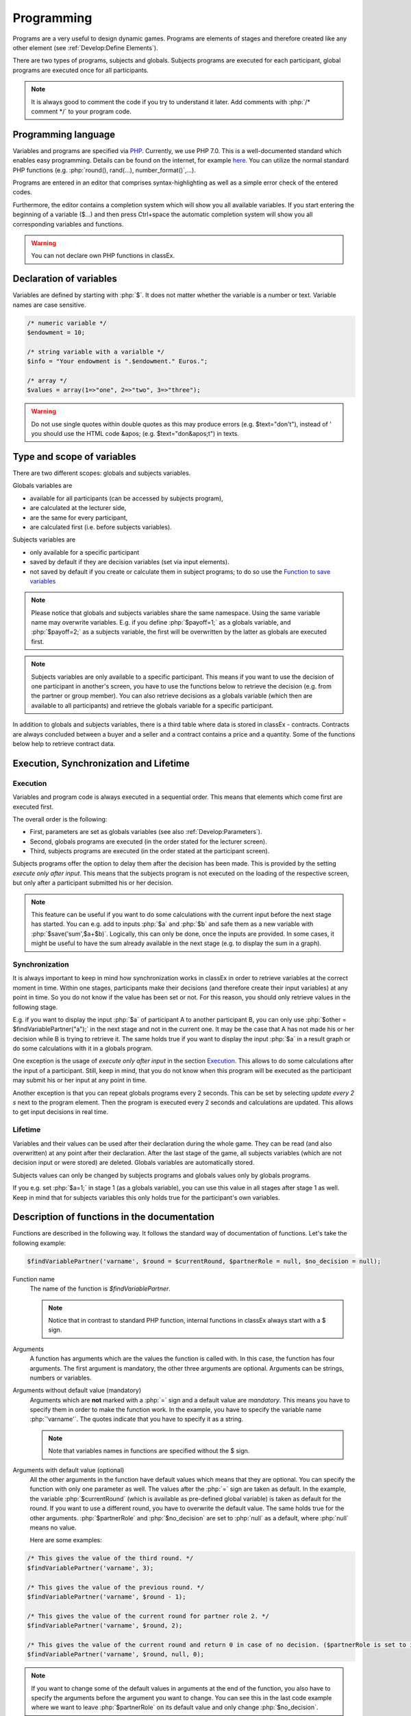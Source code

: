 ===========
Programming
===========

.. role:: php(code)
   :language: php

.. role:: java(code)
   :language: javascript

.. role:: html2(code)
   :language: html

Programs are a very useful to design dynamic games. Programs are elements of stages and therefore created like any other element (see :ref:`Develop:Define Elements`).

.. image:: _static/program.png

There are two types of programs, subjects and globals. Subjects programs are executed for each participant, global programs are executed once for all participants.

.. note:: It is always good to comment the code if you try to understand it later. Add comments with :php:`/* comment */` to your program code.

Programming language 
====================

Variables and programs are specified via `PHP <https://en.wikipedia.org/wiki/PHP>`_. Currently, we use PHP 7.0. This is a well-documented standard which enables easy programming. Details can be found on the internet, for example `here <http://php.net/docs.php>`_. You can utilize the normal standard PHP functions (e.g. :php:`round(), rand(...), number_format()`,...).

Programs are entered in an editor that comprises syntax-highlighting as well as a simple error check of the entered codes.

Furthermore, the editor contains a completion system which will show you all available variables. If you start entering the beginning of a variable ($...) and then press Ctrl+space the automatic completion system will show you all corresponding variables and functions.

.. warning:: You can not declare own PHP functions in classEx.


Declaration of variables
========================

Variables are defined by starting with :php:`$`. It does not matter whether the variable is a number or text. Variable names are case sensitive.

.. code:: php
	
	/* numeric variable */
	$endowment = 10;

	/* string variable with a varialble */
	$info = "Your endowment is ".$endowment." Euros.";

	/* array */ 
	$values = array(1=>"one", 2=>"two", 3=>"three");

.. warning:: Do not use single quotes within double quotes as this may produce errors (e.g. $text="don't"), instead of ' you should use the HTML code &apos; (e.g. $text="don&apos;t") in texts.

Type and scope of variables
===========================

There are two different scopes: globals and subjects variables. 

Globals variables are

- available for all participants (can be accessed by subjects program),
- are calculated at the lecturer side,
- are the same for every participant,
- are calculated first (i.e. before subjects variables).

Subjects variables are

- only available for a specific participant
- saved by default if they are decision variables (set via input elements).
- not saved by default if you create or calculate them in subject programs; to do so use the `Function to save variables`_

.. note:: Please notice that globals and subjects variables share the same namespace. Using the same variable name may overwrite variables. E.g. if you define :php:`$payoff=1;` as a globals variable, and :php:`$payoff=2;` as a subjects variable, the first will be overwritten by the latter as globals are executed first.

.. note:: Subjects variables are only available to a specific participant. This means if you want to use the decision of one participant in another's screen, you have to use the functions below to retrieve the decision (e.g. from the partner or group member). You can also retrieve decisions as a globals variable (which then are available to all participants) and retrieve the globals variable for a specific participant.

In addition to globals and subjects variables, there is a third table where data is stored in classEx - contracts. Contracts are always concluded between a buyer and a seller and a contract contains a price and a quantity. Some of the functions below help to retrieve contract data. 

Execution, Synchronization and Lifetime 
========================================

Execution
~~~~~~~~~

Variables and program code is always executed in a sequential order. This means that elements which come first are executed first. 

The overall order is the following:

- First, parameters are set as globals variables (see also :ref:`Develop:Parameters`).
- Second, globals programs are executed (in the order stated for the lecturer screen).
- Third, subjects programs are executed (in the order stated at the participant screen).

Subjects programs offer the option to delay them after the decision has been made. This is provided by the setting *execute only after input*. This means that the subjects program is not executed on the loading of the respective screen, but only after a participant submitted his or her decision. 

.. note:: This feature can be useful if you want to do some calculations with the current input before the next stage has started. You can e.g. add to inputs :php:`$a` and :php:`$b` and safe them as a new variable with :php:`$save('sum',$a+$b)`. Logically, this can only be done, once the inputs are provided. In some cases, it might be useful to have the sum already available in the next stage (e.g. to display the sum in a graph).

Synchronization
~~~~~~~~~~~~~~~

It is always important to keep in mind how synchronization works in classEx in order to retrieve variables at the correct moment in time. Within one stages, participants make their decisions (and therefore create their input variables) at any point in time. So you do not know if the value has been set or not. For this reason, you should only retrieve values in the following stage. 

E.g. if you want to display the input :php:`$a` of participant A to another participant B, you can only use :php:`$other = $findVariablePartner("a");` in the next stage and not in the current one. It may be the case that A has not made his or her decision while B is trying to retrieve it. The same holds true if you want to display the input :php:`$a` in a result graph or do some calculations with it in a globals program.

One exception is the usage of *execute only after input* in the section `Execution`_. This allows to do some calculations after the input of a participant. Still, keep in mind, that you do not know when this program will be executed as the participant may submit his or her input at any point in time.

Another exception is that you can repeat globals programs every 2 seconds. This can be set by selecting *update every 2 s* next to the program element. Then the program is executed every 2 seconds and calculations are updated. This allows to get input decisions in real time.

Lifetime
~~~~~~~~~

Variables and their values can be used after their declaration during the whole game. They can be read (and also overwritten) at any point after their declaration. After the last stage of the game, all subjects variables (which are not decision input or were stored) are deleted. Globals variables are automatically stored.

Subjects values can only be changed by subjects programs and globals values only by globals programs.

If you e.g. set :php:`$a=1;` in stage 1 (as a globals variable), you can use this value in all stages after stage 1 as well. Keep in mind that for subjects variables this only holds true for the participant's own variables.


Description of functions in the documentation
==============================================

Functions are described in the following way. It follows the standard way of documentation of functions. Let's take the following example:

.. code:: php

 $findVariablePartner('varname', $round = $currentRound, $partnerRole = null, $no_decision = null);


Function name
 	The name of the function is *$findVariablePartner*. 

	.. note:: Notice that in contrast to standard PHP function, internal functions in classEx always start with a $ sign. 

Arguments
	A function has arguments which are the values the function is called with. In this case, the function has four arguments. The first argument is mandatory, the other three arguments are optional. Arguments can be strings, numbers or variables.

Arguments without default value (mandatory)
	Arguments which are **not** marked with a :php:`=` sign and a default value are *mandatory*. This means you have to specify them in order to make the function work. In the example, you have to specify the variable name :php:`'varname'`. The quotes indicate that you have to specify it as a string. 

	.. note:: Note that variables names in functions are specified without the $ sign.

Arguments with default value (optional)
	All the other arguments in the function have default values which means that they are optional. You can specify the function with only one parameter as well. The values after the :php:`=` sign are taken as default. In the example, the variable :php:`$currentRound` (which is available as pre-defined global variable) is taken as default for the round. If you want to use a different round, you have to overwrite the default value. The same holds true for the other arguments. :php:`$partnerRole` and :php:`$no_decision` are set to :php:`null` as a default, where :php:`null` means no value.

	Here are some examples:

.. code:: php

	/* This gives the value of the third round. */
 	$findVariablePartner('varname', 3);

 	/* This gives the value of the previous round. */
	$findVariablePartner('varname', $round - 1);

	/* This gives the value of the current round for partner role 2. */
	$findVariablePartner('varname', $round, 2);

	/* This gives the value of the current round and return 0 in case of no decision. ($partnerRole is set to its default.) */
	$findVariablePartner('varname', $round, null, 0);


.. note:: If you want to change some of the default values in arguments at the end of the function, you also have to specify the arguments before the argument you want to change. You can see this in the last code example where we want to leave :php:`$partnerRole` on its default value and only change :php:`$no_decision`.


Internally used variable names
===============================

Some variable names are internally used in classEx and **should not be used as own variable names**. These are the following variables:

.. code:: php

	$newMatchedPartner, $newMatchedGroup, $currentStage, $lastStage, 
	$sendprog, $history, $simpleID, $signRound, $idCourse, $player  


Variables for participants (subjects)
======================================

Pre-Defined Variables
~~~~~~~~~~~~~~~~~~~~~~

=================  =====
name  			   value
=================  =====
:php:`$lang`       Current language (0: German, 1: English, 2: Spanish)
:php:`$round`      Current round
:php:`$id`         Participant ID (unique in all games, decisions are stored with the participant ID)
:php:`$subject`    Subject ID (unique in game, starts from 1,...)
:php:`$role`       Role ID (if set)
:php:`$treatment`  Treatment ID (if set)
:php:`$group`      Group ID (if set)
:php:`$signID`     Private signature (for contract elements)
:php:`$tic`        External ID (if set at login or provided with URL)
=================  =====

The variables :php:`$group`, :php:`$role` and :php:`$treatment` can be overwritten in a subjects program.

.. note:: Pre-defined variables are not saved automatically in the subjects table. Therefore, they can only be retrieved with e.g. :php:`$findVariablePartner(...)`, :php:`$getValues(...)` or other functions if they are saved before. This is explained in :ref:`Function to save variables`.

Functions to retrieve variables
~~~~~~~~~~~~~~~~~~~~~~~~~~~~~~~~

The following functions can be used to retrieve subjects variables. 


:php:`$findVariablePartner('varname', $round = $currentRound, $partnerRole = null, $no_decision = null);`

	**Function** retrieves the variable from another participant in the same group. The function makes sure that participants always get feedback, which can be important in order to avoid disappointing participants. Certainly, cloned or random observations may have to be deleted prior to using data for research. 

	**Returns** variable of the other participants. In case the other has not made a decision, it tries to clone a decision from a different participant which has the respective role but is in a different group. If :php:`$no_decision` is specified, the function returns the value of  :php:`$no_decision` if no value is available. In this case, the function does not look for a cloned decision.

	.. note:: The function may retrieve a value if the other participant submitted an empty form. In this case the value is an empty string :php:`""` or :php:`null`.

	**Arguments** are:

	-  :php:`varname` the variable name (mandatory). The function can retrieve subjects variables which were saved before or which were decision inputs.
	-  :php:`$round` the round from which the variable should be retrieved. 
	-  :php:`$partnerRole` the role of the partner can be specified. E.g. in a group of 3 participants (role 1, role 2 and role 3), it is necessary to specify from which partner to take the variable from. 
	-  :php:`$no_decision` can be used to provide random values in case no decision was made. 

	**Examples** are provided in the section `Description of functions in the documentation`_.

----

:php:`$findGroupAverage('varname', $round = $currentRound, $includingOwn = false)`

	**Function** retrieves the average of a variable for the own group. 

	**Returns** the average value, or 0 otherwise.

	**Arguments** are:

	-  :php:`varname` the variable name (mandatory). The function can retrieve subjects variables which were saved before or which were decision inputs.
	-  :php:`$round` the round from which the variable should be retrieved. 
	-  :php:`$includingOwn` specifies if the own value should be included or not. :php:`$includingOwn = true` means the own value will be included.
	

----

:php:`$findGroupSum('varname', $round = $currentRound, $includingOwn = false)`

	**Function** retrieves the sum of a variable for the own group. 

	**Returns** the sum, or 0 otherwise.

	**Arguments** are:

	-  :php:`varname` the variable name (mandatory). The function can retrieve subjects variables which were saved before or which were decision inputs.
	-  :php:`$round` the round from which the variable should be retrieved. 
	-  :php:`$includingOwn` specifies if the own value should be included or not.
	

----

:php:`$findGroupFreq('varname', $round = $currentRound, $includingOwn = false)`

	**Function** retrieves the frequency of each value of a variable for the own group. 

	**Returns** an array with the value as index and the frequency as value. E.g. :php:`$returnedValue = array(1=>12, 2=>13)` would indicate that the value 1 was chosen 12 times, and the value 2 was chosen 13 times. If no decisions were made, an empty array is returned.

	**Arguments** are:

	-  :php:`varname` the variable name (mandatory). The function can retrieve subjects variables which were saved before or which were decision inputs.
	-  :php:`$round` the round from which the variable should be retrieved. 
	-  :php:`$includingOwn` specifies if the own value should be included or not.
	

----

:php:`$findSold($round = $currentRound)`

	**Function** retrieves the number of items sold (in a contract element)

	**Returns** an array with the unit number as index and the corresponding price as value, or an empty array otherwise. E.g. :php:`$returnedValue = array(1=>12, 2=>13)` would indicate that the first unit was sold for 12, and the second unit was sold for 13. If no decisions were made, an empty array is returned.

	**Arguments** are:

	-  :php:`$round` the round from which the variable should be retrieved. 
	
----

:php:`$findBought($round = $currentRound)`

	**Function** retrieves the number of items bought (in a contract element). The logic is exactly the same as in :php:`$findSold(...);`

----

:php:`$findOldVariable('varname', $idRound = null)`

	**Function** Find old variables from previous rounds, Variable or 0 if not found.

----

Here you can find some coding examples:

.. code:: php

	/* get group average of variable test, from previous round, including own */
	$groupAvg = $findGroupAverage("test", $round - 1, true);

	/* get sum of variable test2, from current round, not including own */
	$groupSum = $findGroupSum("test2");

	/* get frequency of value 1 in variable choice */
	$groupFreq = $findGroupFreq("choice");
	echo $groupFreq[1];

	/* get all items sold in the previous round and calculate total revenues and amount sold */
	$sells = $findSold($round-1);
	$revenues = 0;
	$amountSold = 0;
	foreach ($sell as $unit => $price) {
		$revenues += $price;
		$amountSold++;
	}


Function to save variables
~~~~~~~~~~~~~~~~~~~~~~~~~~~~

If you want to retrieve variables, those variables have to be stored before. For decision inputs this happens automatically. If you want to retrieve variables defined or used in the subjects program, you have to save them before by using the following function:

:php:`$save('varname', $value);`

	**Function** stores a value in the subjects table.

	**Returns** true if the storage was successful, false in case of an error.

	**Arguments** are:

	-  :php:`'varname'` the variable name (mandatory).
	-  :php:`$value` the value to be stored. The value can also be a variable itself.
	

Here you can find some coding examples:

.. code:: php

	/* store the value 1 as variable "shown" */
	$save("shown", 1);

	/* store the value 7 as variable "test" */
	$a = 7;
	$save("test", $a);

.. note:: Keep in mind that you should only retrieve variables at least one stage after saving them. See `Synchronization`_.

Variables for lecturers (globals)
=================================

Pre-defined variables
~~~~~~~~~~~~~~~~~~~~~~

==================== ============
name                 value
==================== ============
:php:`$lang`          Actual Language (0: German, 1: English, 2: Spanish)
:php:`$currentRound`  Current Round
:php:`$maxWin`		  Maximal amount for real payoff, default is 100.
==================== ============

All parameters are also available as pre-defined globals variables. All globals variables (including the ones calculated in globals programs) are stored automatically.

The globals variable :php:`$maxWin` is used for limiting the maximum which is paid out via :ref:`Elements:Winner's draw`.

Functions
~~~~~~~~~~

The following functions can be used to retrieve globals variables. 

:php:`$getValues('varname', $round = $currentRound)`

	**Function** retrieves the values of one variable for all participants.

	**Returns** an array with the internal participant ID as index and the respective values or :php:`null` if no values available.

	**Arguments** are:

	-  :php:`varname` the variable name (mandatory). The function can retrieve subjects variables which were saved before or which were decision inputs.
	-  :php:`$round` the round from which the variable should be retrieved.

----

:php:`$getFreq('varname', $round = $currentRound, $multiple = false)`

	**Function** retrieves the frequencies of values over all participants for one variable.

	**Returns** an array with the value as index and the frequency. If not available, it returns an empty array.

	**Arguments** are:

	-  :php:`varname` the variable name (mandatory). The function can retrieve subjects variables which were saved before or which were decision inputs.
	-  :php:`$round` the round from which the variable should be retrieved. 
	-  :php:`$multiple` If multiple is set to true, answers from multiple choice questions are decomposed into single answers.

----

:php:`$getAverage('varname', $round = $currentRound)`

	**Function** retrieves the average value of a variable over all participants.

	**Returns** the average value or :php:`null` if no values available.

	**Arguments** are:

	-  :php:`varname` the variable name (mandatory). The function can retrieve subjects variables which were saved before or which were decision inputs.
	-  :php:`$round` the round from which the variable should be retrieved. 

----

:php:`$getAveragePerRole('varname', $round = $currentRound)`

	**Function** retrieves the average of a variable over all participants grouped by their role.

	**Returns** an array with role ID as index and the average value for each role. If not available, it returns :php:`null`.

	**Arguments** are:

	-  :php:`varname` the variable name (mandatory). The function can retrieve subjects variables which were saved before or which were decision inputs.
	-  :php:`$round` the round from which the variable should be retrieved. 

----

:php:`$getAveragePerTreatment('varname', $round = $currentRound)`
	
	**Function** retrieves the average of a variable over all participants grouped by treatment. The logic is the same as for :php:`$getAveragePerRole(...)`. 

	**Returns** an array with the treatment ID as index and the average value for each treatment.

----

:php:`$getAveragePerGroup('varname', $round = $currentRound)`

	**Function** retrieves the average of a variable over all participants grouped by group. The logic is the same as for :php:`$getAveragePerRole(...)`. 

	**Returns** an array with the group ID as index and the average value for each treatment.

----

:php:`$getVarSum('varname', $round = $currentRound)`

	**Function** retrieves the sum of values of a variable over all participants.

	**Returns** the sum or :php:`null` if no values available.

	**Arguments** are:

	-  :php:`varname` the variable name (mandatory). The function can retrieve subjects variables which were saved before or which were decision inputs.
	-  :php:`$round` the round from which the variable should be retrieved. 

	**Also available** as :php:`$getVarSumPerGroup(...)`, :php:`$getVarSumPerTreatment(...)` or :php:`$getVarSumPerRole(...)` following the same logic as described above for :php:`$getAveragePerRole(...)`.

----

:php:`$getMin('varname', $round = $currentRound)`

	**Function** retrieves the minimum of a variable over all participants.

	**Returns** the minimum or :php:`null` if no values available.

	**Arguments** are:

	-  :php:`varname` the variable name (mandatory). The function can retrieve subjects variables which were saved before or which were decision inputs.
	-  :php:`$round` the round from which the variable should be retrieved. 

	**Also available** as :php:`$getMinPerGroup(...)`, :php:`$getMinPerTreatment(...)` or :php:`$getMinPerRole(...)` following the same logic as described above for :php:`$getAveragePerRole(...)`.

----

:php:`$getMax('varname', $round = $currentRound)`

	**Function** retrieves the maximum of a variable over all participants.

	**Returns** the maximum or :php:`null` if no values available.

	**Arguments** are:

	-  :php:`varname` the variable name (mandatory). The function can retrieve subjects variables which were saved before or which were decision inputs.
	-  :php:`$round` the round from which the variable should be retrieved. 

	**Also available** as :php:`$getMaxPerGroup(...)`, :php:`$getMaxPerTreatment(...)` or :php:`$getMaxPerRole(...)` following the same logic as described above for :php:`$getAveragePerRole(...)`.

----

:php:`$getMostFrequent('varname', $round = $currentRound)`

	**Function** retrieves the most frequent outcome over all participants.

	**Returns** the most frequent or :php:`null` if no values available.

	**Arguments** are:

	-  :php:`varname` the variable name (mandatory). The function can retrieve subjects variables which were saved before or which were decision inputs.
	-  :php:`$round` the round from which the variable should be retrieved. 
	

----

:php:`$getRoles()`

	**Function** retrieves the specific role for each participant.

	**Returns** an array with the internal participant ID as index and the respective role. If no roles are available, an empty array is returned.
	
----


:php:`$getTreatments()`

	**Function** retrieves the treatment for each participant.

	**Returns** an array with the internal participant ID as index and the respective treatment. If no treatments are available, an empty array is returned.
	
----

:php:`$getNumRoles()`

	**Function** retrieves the total number of roles.

	**Returns** an array with the role ID as index and the number of participants with this role. If no roles are available, an empty array is returned.
	
----

:php:`$getNumPlayer()`

	**Function** retrieves the total number of participants.

	**Returns** the number of participants.
	
----

:php:`$getSubjectIDs()`

	**Function** retrieves corresponding subject IDs to participant IDs.

	**Returns** an array with the internal participant ID as index and the respective subjectID. With no participants it returns an empty array.
	
----


:php:`$getNumDecisions('varname', $round = $currentRound)`

	**Function** retrieves the number of decisions made.

	**Returns** the number of decisions made or :php:`null` if no values available.

	**Arguments** are:

	-  :php:`varname` the variable name (mandatory). The function can retrieve subjects variables which were saved before or which were decision inputs.
	-  :php:`$round` the round from which the variable should be retrieved. 

	**Also available** as :php:`$getNumDecisionsPerGroup(...)` following the same logic as described above for :php:`$getAveragePerRole(...)`. Not available per treatment or per role.

----

:php:`$setWinner($winnerID)`

	**Function** adds participants to the payoff table.

	**Returns** true if successful, false if not.

	**Argument** is:

	- :php:`$winnerID` the internal participant ID of the winner (mandatory).

	The amount is set directly by the participant in the :ref:`Elements:Winner's notification`.

----

:php:`$getAvgPriceContract($round = $currentRound)`

	**Function** retrieves the average price of all contracts made.

	**Returns** the maximum or :php:`null` if no values available.

	**Argument** is:

	-  :php:`$round` the round from which the variable should be retrieved. 

----

:php:`$getNumContracts($round = $currentRound, $perSeller = true)`

	**Function** retrieves the number of contracts per seller or buyer.

	**Returns** an array with the internal participant ID as index and the number of contracts. With no data, an empty array is returned.

	**Arguments** are:

	-  :php:`$round` the round from which the variable should be retrieved. 
	-  :php:`$perSeller` If this is true, contracts are counted for sellers. If it is false, contracts are counted for buyers.



Diagnosis tool
==============

Small errors can cause the programs not to run. Therefore, error detection is an important issue. First, have a look in the editor which provides a basic syntax checking. Errors are marked by red crosses. If the program is running but not performing in the expected way, you may use the diagnosis tool to find the error.

With severe errors the lecture mode can not be started. In order to find the error go through the code and look for errors. Check if the function names are correctly spelled.

The diagnosis tool is very useful for trouble shooting and testing your game. You can access the diagnosis tool by clicking on the stethoscope icon in the top bar of the lecture mode.

.. image:: _static/Diagnosissteto.PNG
    :alt:  300p

Clicking on the symbol opens up a window beside the usual display on the lecturer's screen, which shows you all variables and their current values.

.. image:: _static/Diagnosis.PNG
    :alt:  300p

The different tabs allow you to access the globals or the variables for each participant. This makes programming and error finding much easier than having to jump back and forth between the lecture mode and the editing mode.

Javascript
==========

Programming in classEx is normally done in PHP. For some applications it may be useful to also use some javascript. Javascript runs on the client side (i.e. on the participant's browser) and also for interactive change of content (with no need to reload the page).

For this reason, you can also add some javascript code by adding a Javascript element. An additional option is to put javascript code directly in the text box encapsulated by :php:`<script></script>`. You can also use jQuery which is loaded automatically for each page.

Manipulation of HTML elements
~~~~~~~~~~~~~~~~~~~~~~~~~~~~~

All elements in classEx have their own identifiers so that they can be used for javascript interaction. 

Input fields have the identifier "fieldX", where X is the number of the input field (#1, #2,...). An example would be :html2:`<input type="hidden" id="field1" name="bid1" value="">`. If you want to do some javascript interaction, you can manipulate the value of the input field e.g. with :java:`$("#field1").val(1);`. Then the value is set to 1. 

Buttons have the identifier "buttonX" where X is the number of the stage. The number of the stage can be found by hovering over the tabs in the editing mode. This allows you to add click events to the standard button, e.g. :java:`$("#button1234").click(...)`. 

You can also define your own parts in the text boxes which can be manipulated with javascript. E.g. define :html2:`<span id="text1">This is my text</span>` in the text box. Then you can change this text in a javascript program with :java:`$("#text1").html("This is my new text.");`. 

Live feedback on input
~~~~~~~~~~~~~~~~~~~~~~

Javascript allows e.g. for live feedback when subjects enter numbers. Let's take an ultimatum game where a participant can split 10 Euros between him- or herself and another participant. The participant enters the amount to send to the other in the input field #1. With javascript you can display, the amount he or she keeps in real time. Each time the participant changes his input, he or she gets live feedback on the amount he or she keeps. 

Just add a text box with the following code. 

.. code:: html

	The amount you keep is <span id="keep">--</span>.

Then add a little javascript program which is executed when you change the input field.

.. code:: javascript

	$("#field1").keyup(function() {
		/* javascript takes the input as string which has to be parsed to Integer or Float to 
			make calculations with */
  		let send = parseInt($(this).val());
  		let keep = 10 - send;
  		$("#keep").html(keep);
	});



Alternatively, you can also add another input field which is marked with *output only*. E.g. you added such an input field as input field #2. Then you do not have to add the text box, but only the javascript program with: 

.. code:: javascript

	$("#field1").keyup(function() {
		/* javascript takes the input as string which has to be parsed to Integer or Float to 
			make calculations with */
  		let send = parseInt($(this).val());
  		let keep = 10 - send;
  		$("#field2").val(keep);
	});

Note that for input fields you have to use :java:`$("#field2").val(keep)` instead of :java:`$("#keep").html(keep)` for changing HTML.

If you want to add live feedback for sliders, radiolines or buttons you have to use :java:`$("#field1").change(...)` instead of :java:`$("#field1").keyup(...)` for fields where you type the input. 

Reading PHP variables
~~~~~~~~~~~~~~~~~~~~~

As all variables are only stored in PHP, you need to get the values for the javascript programs by hand. 

To read PHP variables one currently needs a two step approach:
	* write PHP variable in a (hidden) text field
	* parse text field content in javascript 

Assume we have a PHP variable :php:`$foo` that contains a value we want to use in javascript.

Then you should add a text box with:

.. code:: html
	
	<span id="php_var_foo" style="display: none;">$foo;</span>

The id does not need to have this format, but it must be unique.

In javascript you can retrieve the variable with:

.. code:: javascript

	let foo = JSON.parse($('#php_var_foo').html());
	
This command finds the HTML element with the id of the span containing the variable content. It's inner HTML (the content) is taken. Now the variable :java:`foo` in javascript contains the content of the PHP variable :php:`$foo`.

Writing PHP variables
~~~~~~~~~~~~~~~~~~~~~

This can be achieved via hidden input fields that are filled with javascript. Just add a :ref:`Elements:Hidden field` in your input element.

Input fields have the identifier "fieldX", where X is the number of the input field (#1, #2,...). An example would be :html2:`<input type="hidden" id="field1" name="bid1" value="">`. If you want too save a javascript value, you write the value into the input field e.g. with :java:`$("#field1").val(1);`. Then the value is set to 1 and it is stored automatically when the participants submit the input element. 

.. note:: At the moment PHP and javascript are not integrated so that variables have to be transferred manually from PHP to javascript and vice versa. In one of the next versions of classEx this should be automatized.